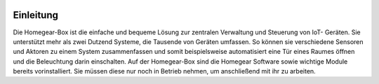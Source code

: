 .. image:: logo.png
Einleitung
**********

Die Homegear-Box ist die einfache und bequeme Lösung zur zentralen Verwaltung 
und Steuerung von IoT- Geräten. Sie unterstützt mehr als zwei Dutzend Systeme,
die Tausende von Geräten umfassen. So können sie verschiedene Sensoren und 
Aktoren zu einem System zusammenfassen und somit beispielsweise automatisiert
eine Tür eines Raumes öffnen und die Beleuchtung darin einschalten. 
Auf der Homegear-Box sind die Homegear Software sowie wichtige Module bereits vorinstalliert.
Sie müssen diese nur noch in Betrieb nehmen, um anschließend mit ihr zu arbeiten. 
                                    
